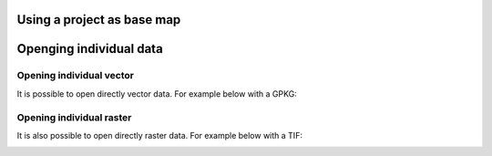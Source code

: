 Using a project as base map 
===========================



.. container::

  .. vimeo:: 604849182

Openging individual data
========================



Opening individual vector
.........................

It is possible to open directly vector data.
For example below with a GPKG:

.. container::

  .. vimeo:: 604786046

Opening individual raster
.........................

It is also possible to open directly raster data.
For example below with a TIF:

.. container::

  .. vimeo:: 604786384